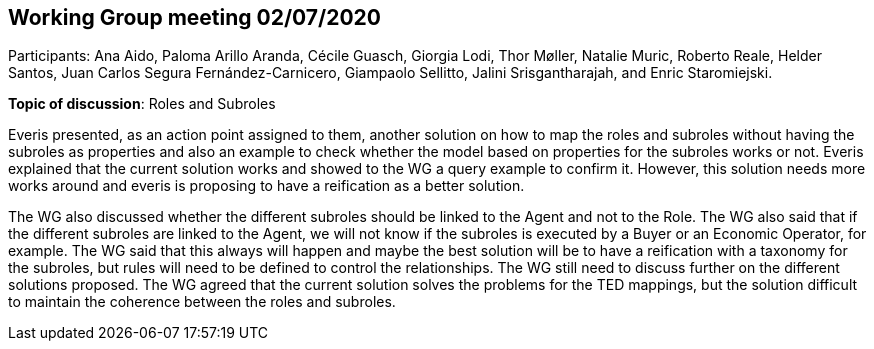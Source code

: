 == Working Group meeting 02/07/2020

Participants: Ana Aido, Paloma Arillo Aranda, Cécile Guasch, Giorgia Lodi, Thor Møller, Natalie Muric, Roberto Reale, Helder Santos, Juan Carlos Segura Fernández-Carnicero, Giampaolo Sellitto, Jalini Srisgantharajah, and Enric Staromiejski.

**Topic of discussion**: Roles and Subroles

Everis presented, as an action point assigned to them, another solution on how to map the roles and subroles without having the subroles as properties and also an example to check whether the model based on properties for the subroles works or not. Everis explained that the current solution works and showed to the WG a query example to confirm it. However, this solution needs more works around and everis is proposing to have a reification as a better solution.

The WG also discussed whether the different subroles should be linked to the Agent and not to the Role. The WG also said that if the different subroles are linked to the Agent, we will not know if the subroles is executed by a Buyer or an Economic Operator, for example. The WG said that this always will happen and maybe the best solution will be to have a reification with a taxonomy for the subroles, but rules will need to be defined to control the relationships. The WG still need to discuss further on the different solutions proposed. The WG agreed that the current solution solves the problems for the TED mappings, but the solution difficult to maintain the coherence between the roles and subroles.